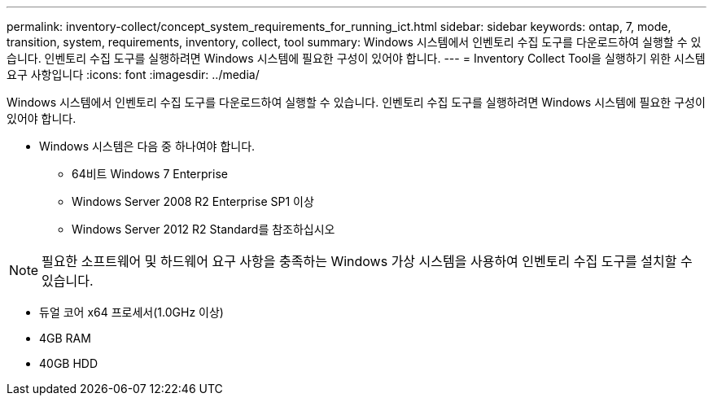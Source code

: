 ---
permalink: inventory-collect/concept_system_requirements_for_running_ict.html 
sidebar: sidebar 
keywords: ontap, 7, mode, transition, system, requirements, inventory, collect, tool 
summary: Windows 시스템에서 인벤토리 수집 도구를 다운로드하여 실행할 수 있습니다. 인벤토리 수집 도구를 실행하려면 Windows 시스템에 필요한 구성이 있어야 합니다. 
---
= Inventory Collect Tool을 실행하기 위한 시스템 요구 사항입니다
:icons: font
:imagesdir: ../media/


[role="lead"]
Windows 시스템에서 인벤토리 수집 도구를 다운로드하여 실행할 수 있습니다. 인벤토리 수집 도구를 실행하려면 Windows 시스템에 필요한 구성이 있어야 합니다.

* Windows 시스템은 다음 중 하나여야 합니다.
+
** 64비트 Windows 7 Enterprise
** Windows Server 2008 R2 Enterprise SP1 이상
** Windows Server 2012 R2 Standard를 참조하십시오





NOTE: 필요한 소프트웨어 및 하드웨어 요구 사항을 충족하는 Windows 가상 시스템을 사용하여 인벤토리 수집 도구를 설치할 수 있습니다.

* 듀얼 코어 x64 프로세서(1.0GHz 이상)
* 4GB RAM
* 40GB HDD

